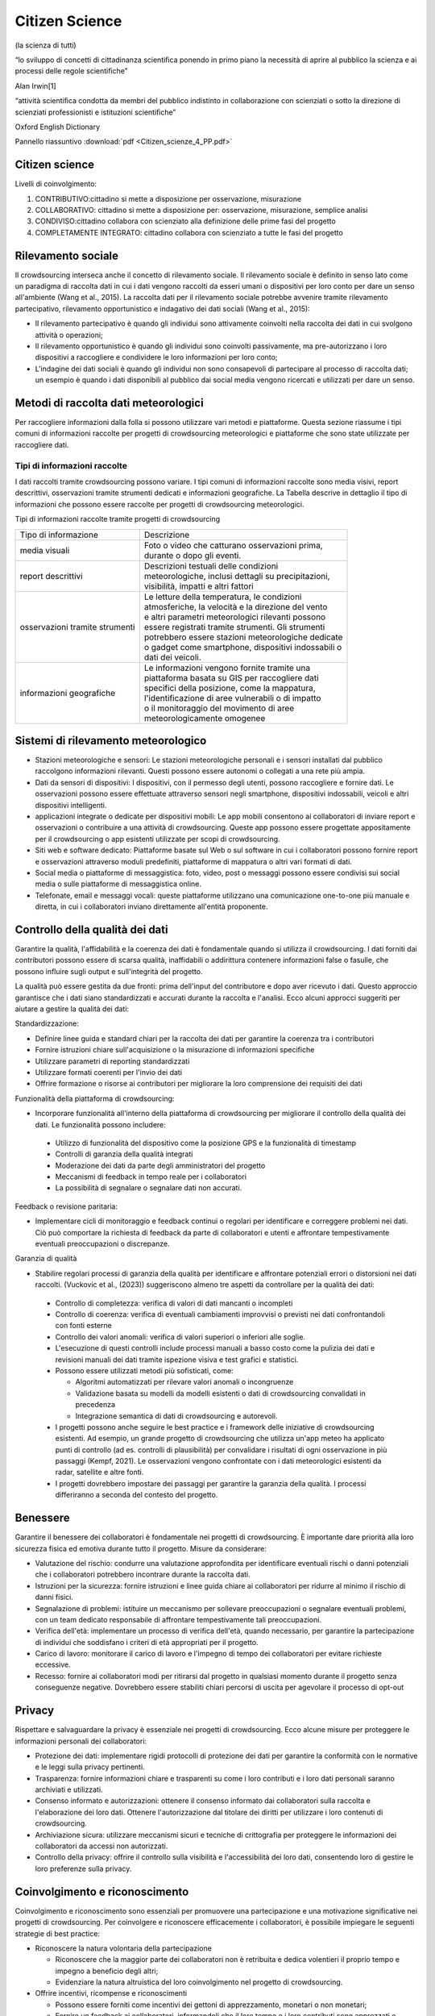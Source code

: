 Citizen Science
===============

(la scienza di tutti)

“lo sviluppo di concetti di cittadinanza scientiﬁca ponendo in primo
piano la necessità di aprire al pubblico la scienza e ai processi
delle regole scientiﬁche”

Alan Irwin[1]

“attività scientiﬁca condotta da membri del pubblico indistinto in
collaborazione con scienziati o sotto la direzione di scienziati
professionisti e istituzioni scientiﬁche”

Oxford English Dictionary

Pannello riassuntivo :download:`pdf <Citizen_scienze_4_PP.pdf>`

Citizen science
---------------

Livelli di coinvolgimento:

1. CONTRIBUTIVO:cittadino si mette a disposizione per osservazione,
   misurazione
2. COLLABORATIVO: cittadino si mette a disposizione per: osservazione,
   misurazione, semplice analisi
3. CONDIVISO:cittadino collabora con scienziato alla definizione delle
   prime fasi del progetto
4. COMPLETAMENTE INTEGRATO: cittadino collabora con scienziato a tutte
   le fasi del progetto

Rilevamento sociale
-------------------

Il crowdsourcing interseca anche il concetto di rilevamento
sociale. Il rilevamento sociale è definito in senso lato come un
paradigma di raccolta dati in cui i dati vengono raccolti da esseri
umani o dispositivi per loro conto per dare un senso all'ambiente
(Wang et al., 2015). La raccolta dati per il rilevamento sociale
potrebbe avvenire tramite rilevamento partecipativo, rilevamento
opportunistico e indagativo dei dati sociali (Wang et al., 2015):
 
• Il rilevamento partecipativo è quando gli individui sono attivamente
  coinvolti nella raccolta dei dati in cui svolgono attività o
  operazioni;
• Il rilevamento opportunistico è quando gli individui sono coinvolti
  passivamente, ma pre-autorizzano i loro dispositivi a raccogliere e
  condividere le loro informazioni per loro conto;
• L'indagine dei dati sociali è quando gli individui non sono
  consapevoli di partecipare al processo di raccolta dati; un esempio
  è quando i dati disponibili al pubblico dai social media vengono
  ricercati e utilizzati per dare un senso.


Metodi di raccolta dati meteorologici
-------------------------------------

Per raccogliere informazioni dalla folla si possono utilizzare vari
metodi e piattaforme. Questa sezione riassume i tipi comuni di
informazioni raccolte per progetti di crowdsourcing meteorologici e
piattaforme che sono state utilizzate per raccogliere dati.

Tipi di informazioni raccolte
^^^^^^^^^^^^^^^^^^^^^^^^^^^^^

I dati raccolti tramite crowdsourcing possono variare. I tipi comuni
di informazioni raccolte sono media visivi, report descrittivi,
osservazioni tramite strumenti dedicati e informazioni geografiche. La
Tabella descrive in dettaglio il tipo di informazioni che possono
essere raccolte per progetti di crowdsourcing meteorologici.

Tipi di informazioni raccolte tramite progetti di crowdsourcing

+--------------------------------+-------------------------------------------------------+
| Tipo di informazione           | | Descrizione                                         | 
+--------------------------------+-------------------------------------------------------+
| media visuali                  | | Foto o video che catturano osservazioni prima,      |
|                                | | durante o dopo gli eventi.                          |
+--------------------------------+-------------------------------------------------------+
|report descrittivi              | | Descrizioni testuali delle condizioni               |
|                                | | meteorologiche, inclusi dettagli su precipitazioni, |
|                                | | visibilità, impatti e altri fattori                 |
+--------------------------------+-------------------------------------------------------+
| osservazioni tramite strumenti | | Le letture della temperatura, le condizioni         |
|                                | | atmosferiche, la velocità e la direzione del vento  |
|                                | | e altri parametri meteorologici rilevanti possono   |
|                                | | essere registrati tramite strumenti. Gli strumenti  |
|                                | | potrebbero essere stazioni meteorologiche dedicate  |
|                                | | o gadget come smartphone, dispositivi indossabili o |
|                                | | dati dei veicoli.                                   |
+--------------------------------+-------------------------------------------------------+
| informazioni geografiche       | | Le informazioni vengono fornite tramite una         |
|                                | | piattaforma basata su GIS per raccogliere dati      |
|                                | | specifici della posizione, come la mappatura,       |
|                                | | l'identificazione di aree vulnerabili o di impatto  |
|                                | | o il monitoraggio del movimento di aree             |
|                                | | meteorologicamente omogenee                         |
+--------------------------------+-------------------------------------------------------+


Sistemi di rilevamento meteorologico
------------------------------------

* Stazioni meteorologiche e sensori: Le stazioni meteorologiche
  personali e i sensori installati dal pubblico raccolgono
  informazioni rilevanti.  Questi possono essere autonomi o collegati
  a una rete più ampia.
* Dati da sensori di dispositivi: I dispositivi, con il permesso degli
  utenti, possono raccogliere e fornire dati. Le osservazioni possono
  essere effettuate attraverso sensori negli smartphone, dispositivi
  indossabili, veicoli e altri dispositivi intelligenti.
* applicazioni integrate o dedicate per dispositivi mobili: Le app
  mobili consentono ai collaboratori di inviare report e osservazioni
  o contribuire a una attività di crowdsourcing. Queste app possono
  essere progettate appositamente per il crowdsourcing o app esistenti
  utilizzate per scopi di crowdsourcing.
* Siti web e software dedicato: Piattaforme basate sul Web o sul
  software in cui i collaboratori possono fornire report e
  osservazioni attraverso moduli predefiniti, piattaforme di mappatura
  o altri vari formati di dati.
* Social media o piattaforme di messaggistica: foto, video, post o
  messaggi possono essere condivisi sui social media o sulle
  piattaforme di messaggistica online.

* Telefonate, email e messaggi vocali: queste piattaforme utilizzano
  una comunicazione one-to-one più manuale e diretta, in cui i
  collaboratori inviano direttamente all'entità proponente.



Controllo della qualità dei dati
--------------------------------

Garantire la qualità, l'affidabilità e la coerenza dei dati è
fondamentale quando si utilizza il crowdsourcing. I dati forniti dai
contributori possono essere di scarsa qualità, inaffidabili o
addirittura contenere informazioni false o fasulle, che possono
influire sugli output e sull'integrità del progetto.

La qualità può essere gestita da due fronti: prima dell'input del
contributore e dopo aver ricevuto i dati. Questo approccio garantisce
che i dati siano standardizzati e accurati durante la raccolta e
l'analisi. Ecco alcuni approcci suggeriti per aiutare a gestire la
qualità dei dati:

Standardizzazione:

* Definire linee guida e standard chiari per la raccolta dei dati per
  garantire la coerenza tra i contributori
* Fornire istruzioni chiare sull'acquisizione o la misurazione di
  informazioni specifiche
* Utilizzare parametri di reporting standardizzati
* Utilizzare formati coerenti per l'invio dei dati
* Offrire formazione o risorse ai contributori per migliorare la loro
  comprensione dei requisiti dei dati

Funzionalità della piattaforma di crowdsourcing:

* Incorporare funzionalità all'interno della piattaforma di
  crowdsourcing per migliorare il controllo della qualità dei dati. Le
  funzionalità possono includere:

 - Utilizzo di funzionalità del dispositivo come la posizione GPS e la
   funzionalità di timestamp
 - Controlli di garanzia della qualità integrati
 - Moderazione dei dati da parte degli amministratori del progetto
 - Meccanismi di feedback in tempo reale per i collaboratori
 - La possibilità di segnalare o segnalare dati non accurati.

Feedback o revisione paritaria:

* Implementare cicli di monitoraggio e feedback continui o regolari
  per identificare e correggere problemi nei dati. Ciò può comportare
  la richiesta di feedback da parte di collaboratori e utenti e
  affrontare tempestivamente eventuali preoccupazioni o discrepanze.

Garanzia di qualità

* Stabilire regolari processi di garanzia della qualità per
  identificare e affrontare potenziali errori o distorsioni nei dati
  raccolti. (Vuckovic et al., (2023)) suggeriscono almeno tre aspetti
  da controllare per la qualità dei dati:

 - Controllo di completezza: verifica di valori di dati mancanti o
   incompleti
 - Controllo di coerenza: verifica di eventuali cambiamenti improvvisi
   o previsti nei dati confrontandoli con fonti esterne
 - Controllo dei valori anomali: verifica di valori superiori o
   inferiori alle soglie.
 - L'esecuzione di questi controlli include processi manuali a basso
   costo come la pulizia dei dati e revisioni manuali dei dati tramite
   ispezione visiva e test grafici e statistici.
 - Possono essere utilizzati metodi più sofisticati, come:

   + Algoritmi automatizzati per rilevare valori anomali o
     incongruenze
   + Validazione basata su modelli da modelli esistenti o dati di
     crowdsourcing convalidati in precedenza
   + Integrazione semantica di dati di crowdsourcing e autorevoli.

 - I progetti possono anche seguire le best practice e i framework
   delle iniziative di crowdsourcing esistenti.  Ad esempio, un grande
   progetto di crowdsourcing che utilizza un'app meteo ha applicato
   punti di controllo (ad es. controlli di plausibilità) per
   convalidare i risultati di ogni osservazione in più passaggi
   (Kempf, 2021). Le osservazioni vengono confrontate con i dati
   meteorologici esistenti da radar, satellite e altre fonti.
 - I progetti dovrebbero impostare dei passaggi per garantire la
   garanzia della qualità. I ​​processi differiranno a seconda del
   contesto del progetto.



Benessere
---------

Garantire il benessere dei collaboratori è fondamentale nei progetti di crowdsourcing. È importante
dare priorità alla loro sicurezza fisica ed emotiva durante tutto il progetto. Misure da considerare:

* Valutazione del rischio: condurre una valutazione approfondita per
  identificare eventuali rischi o danni potenziali che i collaboratori
  potrebbero incontrare durante la raccolta dati.
* Istruzioni per la sicurezza: fornire istruzioni e linee guida chiare
  ai collaboratori per ridurre al minimo il rischio di danni fisici.
* Segnalazione di problemi: istituire un meccanismo per sollevare
  preoccupazioni o segnalare eventuali problemi, con un team dedicato
  responsabile di affrontare tempestivamente tali preoccupazioni.
* Verifica dell'età: implementare un processo di verifica dell'età,
  quando necessario, per garantire la partecipazione di individui che
  soddisfano i criteri di età appropriati per il progetto.
* Carico di lavoro: monitorare il carico di lavoro e l'impegno di
  tempo dei collaboratori per evitare richieste eccessive.
* Recesso: fornire ai collaboratori modi per ritirarsi dal progetto in
  qualsiasi momento durante il progetto senza conseguenze
  negative. Dovrebbero essere stabiliti chiari percorsi di uscita per
  agevolare il processo di opt-out

Privacy
-------

Rispettare e salvaguardare la privacy è essenziale nei progetti di crowdsourcing. Ecco alcune
misure per proteggere le informazioni personali dei collaboratori:

* Protezione dei dati: implementare rigidi protocolli di protezione
  dei dati per garantire la conformità con le normative e le leggi
  sulla privacy pertinenti.
* Trasparenza: fornire informazioni chiare e trasparenti su come i
  loro contributi e i loro dati personali saranno archiviati e
  utilizzati.
* Consenso informato e autorizzazioni: ottenere il consenso informato
  dai collaboratori sulla raccolta e l'elaborazione dei loro dati.
  Ottenere l'autorizzazione dal titolare dei diritti per utilizzare i
  loro contenuti di crowdsourcing.
* Archiviazione sicura: utilizzare meccanismi sicuri e tecniche di
  crittografia per proteggere le informazioni dei collaboratori da
  accessi non autorizzati.
* Controllo della privacy: offrire il controllo sulla visibilità e l'accessibilità dei loro dati, consentendo loro di gestire
  le loro preferenze sulla privacy.

Coinvolgimento e riconoscimento
-------------------------------

Coinvolgimento e riconoscimento sono essenziali per promuovere una
partecipazione e una motivazione significative nei progetti di
crowdsourcing. Per coinvolgere e riconoscere efficacemente i
collaboratori, è possibile impiegare le seguenti strategie di best
practice:

* Riconoscere la natura volontaria della partecipazione
  
  - Riconoscere che la maggior parte dei collaboratori non è
    retribuita e dedica volentieri il proprio tempo e impegno a
    beneficio degli altri;
  - Evidenziare la natura altruistica del loro coinvolgimento nel
    progetto di crowdsourcing.
    
* Offrire incentivi, ricompense e riconoscimenti
  
  - Possono essere forniti come incentivi dei gettoni di
    apprezzamento, monetari o non monetari;
  - Fornire un feedback ai collaboratori, informandoli che il loro
    tempo e i loro contributi sono apprezzati e hanno un impatto positivo;
  - Esprimere gratitudine e apprezzamento tramite varie piattaforme,
    tra cui newsletter e shout-out sui social media.
    
* ​​Condividere i progressi e i risultati del progetto

  - Tenere informati i collaboratori sui progressi e sui risultati
    dello studio o del progetto; ○ Condividere piattaforme in cui
    possono vedere i dati forniti (ad esempio mappe interattive);
  - Offrire ai collaboratori l'opportunità di analizzare i dati
    raccolti, migliorando il loro senso di appartenenza e
    riconoscimento.
  - Comunicare l'importanza del loro coinvolgimento e il modo in cui i
    loro contributi hanno contribuito alla ricerca scientifica o
    all'impatto sulla comunità.
* Coinvolgimento a lungo termine
  
  - Per progetti di lunga durata, valutare di reclutare collaboratori
    in base alle loro prestazioni e offrire opportunità di ulteriore
    coinvolgimento o potenziali posizioni all'interno del progetto o
    dell'organizzazione.
  - Fornire informazioni su potenziali opportunità di sviluppo di
    carriera, istruzione o impiego in linea con le loro competenze e
    il loro impegno dimostrati.

Limitazioni
-----------

Il crowdsourcing offre potenziale nella ricerca meteorologica e molto
può essere ottenuto attraverso i nostri sforzi collettivi. Sebbene sia
possibile gestire progetti di successo, è anche importante riconoscere
le limitazioni e le sfide del crowdsourcing e le aree per le direzioni
future.

Limitazioni del crowdsourcing

In questa sezione, esploriamo le limitazioni note del crowdsourcing e forniamo preziosi suggerimenti per
affrontarle e mitigarle.

Pregiudizi
^^^^^^^^^^

Il crowdsourcing si basa sui contributi di un gruppo specifico, che
può inavvertitamente introdurre pregiudizi. Questo pregiudizio
intrinseco può derivare dalla composizione demografica o
dall'esperienza dei contributori, portando potenzialmente a dati
distorti. Ad esempio, le stazioni meteorologiche personali sono una
fonte significativa di dati meteorologici crowdsourcing,
prevalentemente situate in aree urbane o accessibili alle popolazioni
più abbienti. Questo scenario può introdurre pregiudizi come disparità
tra aree urbane e rurali o tecnologiche. Identificare questi
pregiudizi in base alle caratteristiche dei collaboratori è il primo
passo per affrontarli. L'implementazione di politiche e strategie
deliberate per raccogliere dati da aree poco riconosciute è essenziale
per mitigare questi pregiudizi.

Barriere dovute alla tecnologia
^^^^^^^^^^^^^^^^^^^^^^^^^^^^^^^

Sebbene la tecnologia abbia facilitato il crowdsourcing, ha anche
introdotto un livello di dipendenza.  I cambiamenti tecnologici, in
particolare all'interno delle piattaforme dei social media, possono
avere un impatto significativo sulla raccolta dati e spesso vanno
oltre il controllo immediato di un progetto. L'introduzione di
ridondanza nelle opzioni di raccolta dati utilizzando vari canali è
essenziale per mitigare le dipendenze dalla tecnologia.

La dipendenza dalla tecnologia può anche amplificare un divario
digitale nella partecipazione. Il divario può escludere alcuni gruppi,
come gli anziani, le persone con disabilità o coloro che vivono in
aree senza accesso a Internet. Si può prendere in considerazione la
fornitura di mezzi per la formazione o materiali per l'accesso non
digitale per ridurre il divario digitale. I progetti dovrebbero essere
consapevoli di questo potenziale divario e integrare strategie
ponderate per mitigarlo. Le soluzioni possono includere l'offerta di
formazione e materiali per dotare gli individui delle competenze
necessarie per partecipare in modo efficace o fornire vie per
l'accesso non digitale. Allo stesso tempo, gli sforzi di
collaborazione con le organizzazioni della comunità, i governi locali
e gli istituti scolastici possono migliorare significativamente
l'inclusività e l'accessibilità nei progetti di crowdsourcing.

Sovraccarico di informazioni
^^^^^^^^^^^^^^^^^^^^^^^^^^^^

Un'altra sfida affrontata dalle iniziative di crowdsourcing è
l'afflusso di dati. Mentre la diversità nei dati raccolti è preziosa,
la gestione e l'elaborazione di un grande volume di invii può
richiedere molto tempo e denaro. Semplificare la gestione dei dati
attraverso scopi di raccolta dati ben definiti, ruoli chiari, metodi
di raccolta mirati e un controllo della qualità dei dati consolidato,
come delineato in questa nota guida, è fondamentale per ridurre il
sovraccarico di informazioni.

Problemi di latenza dei dati per la segnalazione in tempo reale
^^^^^^^^^^^^^^^^^^^^^^^^^^^^^^^^^^^^^^^^^^^^^^^^^^^^^^^^^^^^^^^

I progetti di crowdsourcing meteorologico ad alto impatto spesso si
basano sulla segnalazione in tempo reale per migliorare le previsioni
e gli avvisi. Tuttavia, è essenziale riconoscere che queste iniziative
possono incontrare sfide di latenza dei dati. Queste possono includere
ritardi nella raccolta, trasmissione ed elaborazione dei dati dovuti
al volume sostanziale di informazioni in arrivo, che, a sua volta,
influisce sulla consegna tempestiva dei dati.

I progetti devono stabilire in modo proattivo meccanismi di ridondanza
per affrontare la latenza dei dati, in particolare per le iniziative
in cui la raccolta, l'elaborazione e la segnalazione in tempo reale
sono cruciali. Inoltre, una comunicazione chiara e trasparente con le
parti interessate e i collaboratori in merito ai limiti del progetto e
ai risultati previsti è importante per gestire le aspettative.
   
Qual è il valore della Citizen Science?
---------------------------------------

SCIENTIFICO: democratizzazione scienza, monitoraggio a basso costo,
elevato numero di dati su larga scala spazio-temporale SOCIALE:
risoluzione collettiva dei problemi, rinnovata ﬁducia alle istituzioni
e alla scienza, socializzazione e benessere

POLITICO: risoluzione di questioni sociali fortemente sentite dalle
comunità locali

EDUCATIVO: sensibilizzazione cittadini alle problematiche ambientali,
nuovi modi di fare scuola

L'essenza fondamentale del crowdsourcing risiede nell'intelligenza
collettiva, ovvero la convinzione che un gruppo eterogeneo di
individui possa raggiungere risultati che una persona da sola non
potrebbe. Ciò è particolarmente rilevante quando si tratta di
comprendere eventi meteorologici ad alto impatto. Sfruttando il potere
della folla, possiamo ottenere una comprensione più completa e
localizzata degli eventi, il che in definitiva ci aiuta a prepararci e
rispondere meglio



L’altra faccia della medaglia Non è tutto rose e ﬁori

* qualità delle osservazioni
* rispetto dei protocolli di raccolta dati
* scarsa partecipazione (dopo innamoramento iniziale)
* etica e privacy
* costi di gestione (non solo economici) della rete di partecipanti


Qual è il valore della Citizen Science?

La citizen science contribuisce ad un libero accesso alla conoscenza
attraverso
- OPEN DATA
- OPEN SOURCE SOFTWARE
- OPEN SOURCE HARDWARE

  (dati e tecnologia liberamente accessibili)

La rete RMAP mira a favorire sia la collaborazione a più livelli che
l’accesso alla conoscenza.

Stazione di Monitoraggio
------------------------

Strumento autocostruito che trasmette periodicamente i campionamenti ad
un server centrale.
Usa una connessione wiﬁ per comunicare con il server centrale
Espone un'interfaccia per l'accesso diretto ai dati raccolti.
Il software operativo(ﬁrmware) è rilasciato con licenza open source, GPL.


Server RMAP
-----------

* Raccoglie dati ottenuti dalle stazioni installate sul territorio,
* li elabora e li rende disponibili per ulteriori elaborazioni.
* Si interfaccia anche a stazioni meteo differenti da quelle del progetto
* Il software operativo è rilasciato con licenza open source GPL
* I dati sono rilasciati con licenza libera CC-BY-4.0

È possibile usare i più diffusi linguaggi di programmazione, anche
visuali, per costruire nuovi dispositivi e programmi per la
visualizzazione dei dati o per condurre esperimenti.

I dati raccolti, distribuiti con licenza libera (CC 4.0), sono a
disposizione di chi voglia usarli per capire meglio l'ambiente in cui
viviamo
